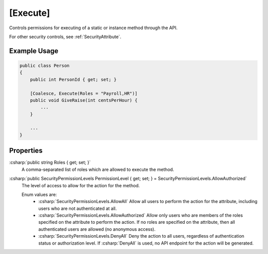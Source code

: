 
.. _ExecuteAttribute:

[Execute]
=========

Controls permissions for executing of a static or instance method through the API.

For other security controls, see :ref:`SecurityAttribute`.

Example Usage
-------------

.. code-block:: c#

    public class Person
    {
        public int PersonId { get; set; }
        
        [Coalesce, Execute(Roles = "Payroll,HR")]
        public void GiveRaise(int centsPerHour) {
            ...
        }

        ...
    }


Properties
----------

:csharp:`public string Roles { get; set; }`
    A comma-separated list of roles which are allowed to execute the method.

:csharp:`public SecurityPermissionLevels PermissionLevel { get; set; } = SecurityPermissionLevels.AllowAuthorized`
    The level of access to allow for the action for the method.

    Enum values are:
        - :csharp:`SecurityPermissionLevels.AllowAll` Allow all users to perform the action for the attribute, including users who are not authenticated at all.
        - :csharp:`SecurityPermissionLevels.AllowAuthorized` Allow only users who are members of the roles specified on the attribute to perform the action. If no roles are specified on the attribute, then all authenticated users are allowed (no anonymous access). 
        - :csharp:`SecurityPermissionLevels.DenyAll` Deny the action to all users, regardless of authentication status or authorization level. If :csharp:`DenyAll` is used, no API endpoint for the action will be generated.